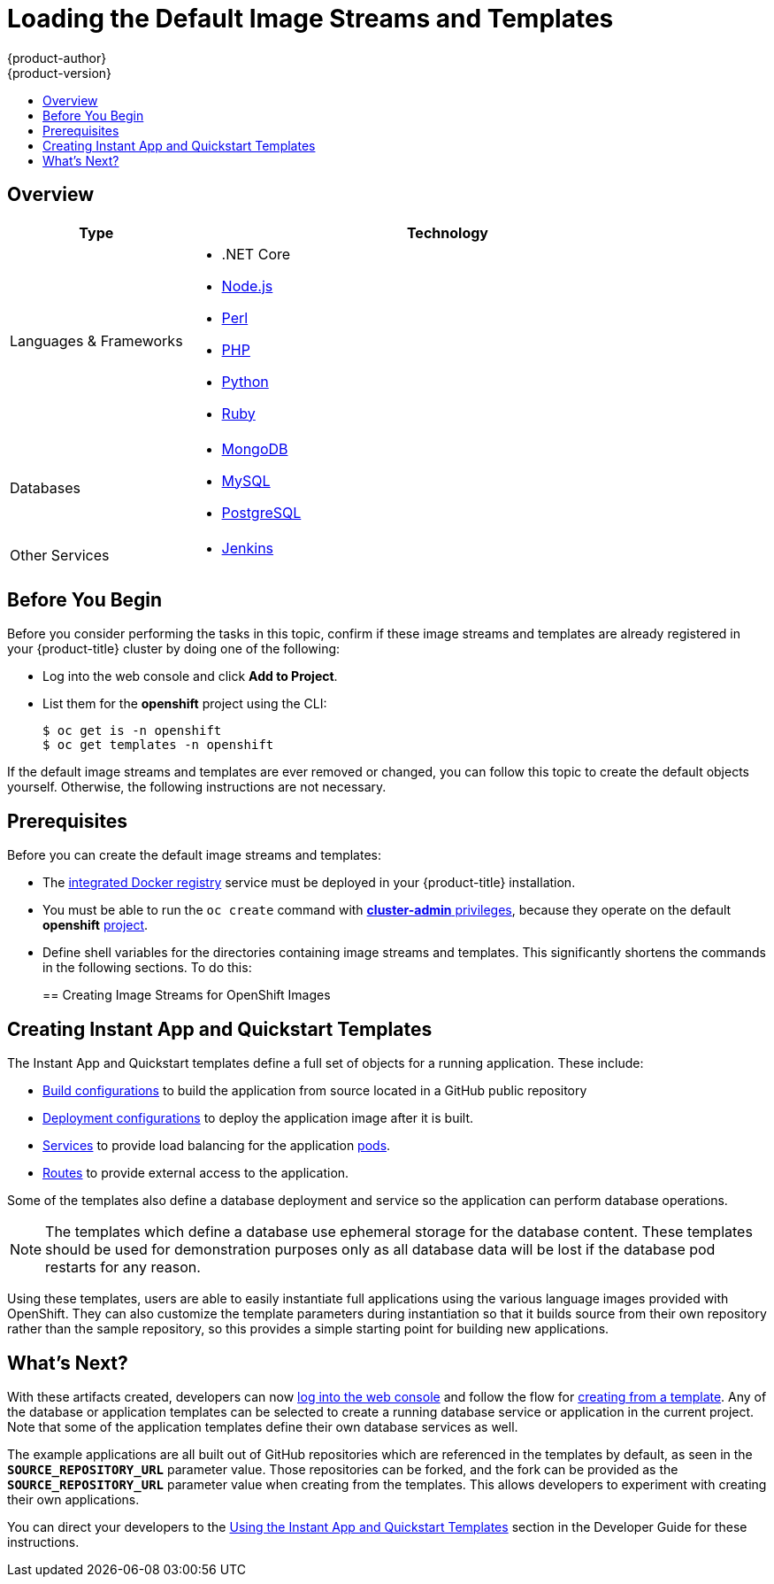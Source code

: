 [[install-config-imagestreams-templates]]
= Loading the Default Image Streams and Templates
{product-author}
{product-version}
:data-uri:
:icons:
:experimental:
:toc: macro
:toc-title:
:prewrap!:

toc::[]

== Overview

ifdef::openshift-enterprise[]
Your OpenShift installation includes useful sets of Red Hat-provided
xref:../architecture/core_concepts/builds_and_image_streams.adoc#image-streams[image streams]
and xref:../dev_guide/templates.adoc#dev-guide-templates[templates] to
make it easy for developers to create new applications. By default, advanced installation
method automatically creates these sets in the *openshift* project, which is a
default global project to which all users have view access.
endif::[]

ifdef::openshift-origin[]
You can populate your OpenShift installation with useful sets of
Red Hat-provided
xref:../architecture/core_concepts/builds_and_image_streams.adoc#image-streams[image streams]
and
xref:../dev_guide/templates.adoc#dev-guide-templates[templates] to
make it easy for developers to create new applications. By default, the
xref:../install_config/install/advanced_install.adoc#install-config-install-advanced-install[advanced installation]
method automatically creates these sets in the *openshift* project, which is a
default project to which all users have view access.
endif::[]

ifdef::openshift-enterprise[]
[[is-templates-subscriptions]]
== Offerings by Subscription Type

Depending on the active subscriptions on your Red Hat account, the following
sets of image streams and templates are provided and supported by Red Hat.
Contact your Red Hat sales representative for further subscription details.

[[is-templates-core-sub]]
=== {product-title} Subscription

The core set of image streams and templates are provided and supported with an
active _{product-title} subscription_. This includes the following technologies:
endif::[]
// tag::installconfig_imagestreams_templates2[]
ifdef::openshift-origin,openshift-dedicated[]
Image streams and templates are provided for the following technologies:
endif::[]

[options="header",cols="1,3"]
|===

|Type |Technology

|Languages & Frameworks
a|- .NET Core
- xref:../using_images/s2i_images/nodejs.adoc#using-images-s2i-images-nodejs[Node.js]
- xref:../using_images/s2i_images/perl.adoc#using-images-s2i-images-perl[Perl]
- xref:../using_images/s2i_images/php.adoc#using-images-s2i-images-php[PHP]
- xref:../using_images/s2i_images/python.adoc#using-images-s2i-images-python[Python]
- xref:../using_images/s2i_images/ruby.adoc#using-images-s2i-images-ruby[Ruby]

|Databases
a|- xref:../using_images/db_images/mongodb.adoc#using-images-db-images-mongodb[MongoDB]
- xref:../using_images/db_images/mysql.adoc#using-images-db-images-mysql[MySQL]
- xref:../using_images/db_images/postgresql.adoc#using-images-db-images-postgresql[PostgreSQL]

ifdef::openshift-enterprise,openshift-dedicated[]
|Middleware Services
a|- link:https://access.redhat.com/documentation/en/red-hat-jboss-middleware-for-openshift/3/single/red-hat-jboss-web-server-for-openshift/[Red Hat JBoss Web Server] (Tomcat)
- link:https://access.redhat.com/documentation/en/red-hat-jboss-middleware-for-openshift/3/single/red-hat-jboss-sso-for-openshift/[Red Hat Single Sign-on]
endif::[]

|Other Services
a|- xref:../using_images/other_images/jenkins.adoc#using-images-other-images-jenkins[Jenkins]
ifdef::openshift-enterprise[]
endif::[]
|===

ifdef::openshift-enterprise[]
[[is-templates-xpaas-subs]]
=== xPaaS Middleware Add-on Subscriptions

Support for xPaaS middleware images are provided by _xPaaS Middleware add-on subscriptions_, which are separate subscriptions for each xPaaS product. If the
relevant subscription is active on your account, image streams and templates are
provided and supported for the following technologies:
endif::[]
ifdef::openshift-dedicated[]
The following xPaaS middleware image streams are available for development use only:
endif::[]

ifdef::openshift-dedicated,openshift-enterprise[]
[options="header",cols="1,3"]
|===

|Type |Technology

|Middleware Services
a|- link:https://access.redhat.com/documentation/en/red-hat-jboss-middleware-for-openshift/3/single/red-hat-jboss-a-mq-for-openshift/[Red Hat JBoss A-MQ]
- link:https://access.redhat.com/documentation/en/red-hat-jboss-middleware-for-openshift/3/single/red-hat-jboss-bpm-suite-intelligent-process-server-for-openshift/[Red Hat JBoss BPM Suite Intelligent Process Server]
- link:https://access.redhat.com/documentation/en/red-hat-jboss-middleware-for-openshift/3/single/red-hat-jboss-brms-decision-server-for-openshift/[Red Hat JBoss BRMS Decision Server]
- link:https://access.redhat.com/documentation/en/red-hat-jboss-middleware-for-openshift/3/single/red-hat-jboss-data-grid-for-openshift/[Red Hat JBoss Data Grid]
- link:https://access.redhat.com/documentation/en/red-hat-jboss-middleware-for-openshift/3/single/red-hat-jboss-enterprise-application-platform-for-openshift/[Red Hat JBoss EAP]
- link:https://access.redhat.com/documentation/en/red-hat-jboss-middleware-for-openshift/3/single/red-hat-jboss-fuse-integration-services-for-openshift/[Red Hat JBoss Fuse Integration Services]
|===
endif::[]
// end::installconfig_imagestreams_templates2[]

[[is-templates-before-you-begin]]
== Before You Begin

Before you consider performing the tasks in this topic, confirm if these image
streams and templates are already registered in your {product-title} cluster by
doing one of the following:

* Log into the web console and click *Add to Project*.
* List them for the *openshift* project using the CLI:
+
----
$ oc get is -n openshift
$ oc get templates -n openshift
----

If
ifdef::openshift-origin[]
you used a method other than the
xref:../install_config/install/advanced_install.adoc#install-config-install-advanced-install[advanced] install, or if
endif::[]
the default image streams and templates are ever removed or changed, you can
follow this topic to create the default objects yourself. Otherwise, the
following instructions are not necessary.

[[is-templates-prereqs]]
== Prerequisites

Before you can create the default image streams and templates:

- The
xref:../install_config/registry/index.adoc#install-config-registry-overview[integrated Docker registry]
service must be deployed in your {product-title} installation.
- You must be able to run the `oc create` command with
xref:../architecture/additional_concepts/authorization.adoc#roles[*cluster-admin* privileges],
because they operate on the default *openshift*
xref:../architecture/core_concepts/projects_and_users.adoc#projects[project].
ifdef::openshift-origin[]
- You must have cloned the
https://github.com/openshift/openshift-ansible/tree/master/roles/openshift_examples/files[repository]
that contains the default image streams and templates:
+
----
$ cd ~
$ git clone https://github.com/openshift/openshift-ansible
----
endif::[]
ifdef::openshift-enterprise[]
- You must have installed the *atomic-openshift-utils* RPM package. See
xref:../install_config/install/host_preparation.adoc#software-prerequisites[Software Prerequisites]
for instructions.
endif::[]
- Define shell variables for the directories containing image streams and templates. This significantly shortens the commands in the following sections. To do this:
+
ifdef::openshift-origin[]
----
$ IMAGESTREAMDIR="~/openshift-ansible/roles/openshift_examples/files/examples/v1.1/image-streams"; \
    DBTEMPLATES="~/openshift-ansible/roles/openshift_examples/files/examples/v1.1/db-templates"; \
    QSTEMPLATES="~/openshift-ansible/roles/openshift_examples/files/examples/v1.1/quickstart-templates"
----
endif::[]
ifdef::openshift-enterprise[]
----
$ IMAGESTREAMDIR="/usr/share/ansible/openshift-ansible/roles/openshift_examples/files/examples/v1.1/image-streams"; \
    XPAASSTREAMDIR="/usr/share/ansible/openshift-ansible/roles/openshift_examples/files/examples/v1.1/xpaas-streams"; \
    XPAASTEMPLATES="/usr/share/ansible/openshift-ansible/roles/openshift_examples/files/examples/v1.1/xpaas-templates"; \
    DBTEMPLATES="/usr/share/ansible/openshift-ansible/roles/openshift_examples/files/examples/v1.1/db-templates"; \
    QSTEMPLATES="/usr/share/ansible/openshift-ansible/roles/openshift_examples/files/examples/v1.1/quickstart-templates"
----
endif::[]

[[creating-image-streams-for-openshift-images]]
== Creating Image Streams for OpenShift Images

// tag::installconfig_imagestreams_templates[]
ifdef::openshift-enterprise,openshift-origin[]
If your node hosts are subscribed using Red Hat Subscription Manager and you
want to use the core set of image streams that used Red Hat Enterprise Linux
(RHEL) 7 based images:

----
$ oc create -f $IMAGESTREAMDIR/image-streams-rhel7.json -n openshift
----

Alternatively, to create the core set of image streams that use the CentOS 7
based images:

----
$ oc create -f $IMAGESTREAMDIR/image-streams-centos7.json -n openshift
----

Creating both the CentOS and RHEL sets of image streams is not possible, because
they use the same names. To have both sets of image streams available to users,
either create one set in a different project, or edit one of the files and
modify the image stream names to make them unique.
endif::[]

ifdef::openshift-dedicated[]
You can view all default image streams and their definitions using the CLI. To
get a list of the current objects in the global *openshift* project:

----
$ oc get imagestreams -n openshift
----

To view or modify the definition for a specific image stream:

----
$ oc edit imagestream <imagestream_name> -n openshift
----

If you define your own image stream, first save it to a file, then create it in
the *openshift* project using the CLI:

----
$ oc create -f <file_name> -n openshift
----

This makes the image stream available to all users across the cluster.
endif::[]

ifdef::openshift-enterprise[]

[[creating-image-streams-for-xpaas-middleware-images]]
== Creating Image Streams for xPaaS Middleware Images
The xPaaS Middleware image streams provide images for
*JBoss EAP*, *JBoss JWS*, *JBoss A-MQ*, *JBoss Fuse Integration Services*,
 *Decision Server*, and *JBoss Data Grid*. They can be
used to build applications for those platforms using the provided templates.

To create the xPaaS Middleware set of image streams:

----
$ oc create -f $XPAASSTREAMDIR/jboss-image-streams.json -n openshift
----

[NOTE]
====
Access to the images referenced by these image streams requires the relevant
xPaaS Middleware subscriptions.
====
endif::[]

ifdef::openshift-enterprise,openshift-origin[]

[[creating-database-service-templates]]
== Creating Database Service Templates

The database service templates make it easy to run a database image which can be
utilized by other components. For each database
(xref:../using_images/db_images/mongodb.adoc#using-images-db-images-mongodb[*MongoDB*],
xref:../using_images/db_images/mysql.adoc#using-images-db-images-mysql[*MySQL*], and
xref:../using_images/db_images/postgresql.adoc#using-images-db-images-postgresql[*PostgreSQL*]),
two templates are defined.

One template uses ephemeral storage in the container which means data stored
will be lost if the container is restarted, for example if the pod moves. This
template should be used for demonstration purposes only.

The other template defines a persistent volume for storage, however it requires
your OpenShift installation to have
xref:../install_config/persistent_storage/persistent_storage_nfs.adoc#install-config-persistent-storage-persistent-storage-nfs[persistent volumes]
configured.

To create the core set of database templates:

----
$ oc create -f $DBTEMPLATES -n openshift
----

After creating the templates, users are able to easily instantiate the various
templates, giving them quick access to a database deployment.
endif::[]

[[creating-instantapp-templates]]
== Creating Instant App and Quickstart Templates

The Instant App and Quickstart templates define a full set of objects for a running application.
These include:

- xref:../architecture/core_concepts/builds_and_image_streams.adoc#builds[Build configurations]
to build the application from source located in a GitHub public repository
- xref:../architecture/core_concepts/deployments.adoc#deployments-and-deployment-configurations[Deployment configurations]
to deploy the application image after it is built.
- xref:../architecture/core_concepts/pods_and_services.adoc#services[Services]
to provide load balancing for the application
xref:../architecture/core_concepts/pods_and_services.adoc#pods[pods].
- xref:../architecture/networking/routes.adoc#architecture-core-concepts-routes[Routes]
to provide external access to the application.

Some of the templates also define a database deployment and service so the
application can perform database operations.

[NOTE]
====
The templates which define a database use ephemeral storage for the database
content. These templates should be used for demonstration purposes only as all
database data will be lost if the database pod restarts for any reason.
====

Using these templates, users are able to easily instantiate full applications
using the various language images provided with OpenShift. They can also
customize the template parameters during instantiation so that it builds source
from their own repository rather than the sample repository, so this provides a
simple starting point for building new applications.

ifdef::openshift-enterprise,openshift-origin[]
To create the core Instant App and Quickstart templates:

----
$ oc create -f $QSTEMPLATES -n openshift
----
endif::[]

ifdef::openshift-enterprise[]
There is also a set of templates for creating applications using various xPaaS
Middleware products (*JBoss EAP*, *JBoss JWS*,
 *JBoss A-MQ*, *JBoss Fuse Integration Services*, *Decision Server*, and
 *JBoss Data Grid*), which can be registered by running:

----
$ oc create -f $XPAASTEMPLATES -n openshift
----

[NOTE]
====
The xPaaS Middleware templates require the
xref:../install_config/imagestreams_templates.adoc#creating-image-streams-for-xpaas-middleware-images[xPaaS Middleware image streams],
which in turn require the relevant xPaaS Middleware
subscriptions.
====

[NOTE]
====
The templates which define a database use ephemeral storage for the database
content. These templates should be used for demonstration purposes only as all
database data will be lost if the database pod restarts for any reason.
====
endif::[]

ifdef::openshift-dedicated[]
You can view all default templates and their definitions using the CLI. To get a
list of the current objects in the global *openshift* project:

----
$ oc get templates -n openshift
----

To view or modify the definition for a specific template:

----
$ oc edit template <template_name> -n openshift
----

If you define your own template, first save it to a file, then create it in
the *openshift* project using the CLI:

----
$ oc create -f <file_name> -n openshift
----

This makes the template available to all users across the cluster.
endif::[]

[[what-s-next]]

== What's Next?

With these artifacts created, developers can now
xref:../dev_guide/authentication.adoc#dev-guide-authentication[log into the web console]
and follow the flow for
xref:../dev_guide/templates.adoc#creating-from-templates-using-the-web-console[creating from a template].
Any of the database or application templates can be selected
to create a running database service or application in the current project. Note
that some of the application templates define their own database services as
well.

The example applications are all built out of GitHub
repositories which are referenced in the templates by default, as seen in the
`*SOURCE_REPOSITORY_URL*` parameter value. Those repositories can be forked, and
the fork can be provided as the `*SOURCE_REPOSITORY_URL*` parameter value when
creating from the templates. This allows developers to experiment with creating
their own applications.

You can direct your developers to the
xref:../dev_guide/templates.adoc#using-the-instantapp-templates[Using the Instant App and Quickstart Templates]
section in the Developer Guide for these instructions.
// end::installconfig_imagestreams_templates[]

